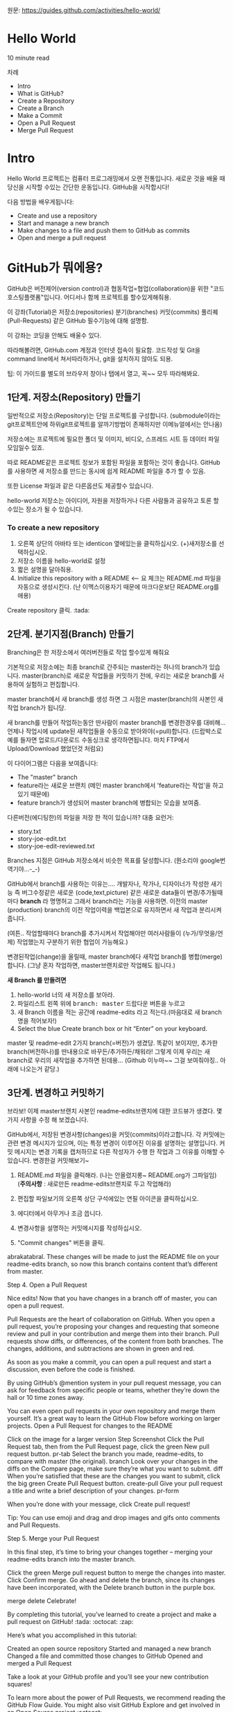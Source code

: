 원문: https://guides.github.com/activities/hello-world/

* Hello World
10 minute read

차례
 + Intro
 + What is GitHub?
 + Create a Repository
 + Create a Branch
 + Make a Commit
 + Open a Pull Request
 + Merge Pull Request

* Intro
# The Hello World project is a time-honored tradition in computer programming.
# It is a simple exercise that gets you started when learning something new.
# Let’s get started with GitHub!
Hello World 프로젝트는 컴퓨터 프로그래밍에서 오랜 전통입니다.
새로운 것을 배울 때 당신을 시작할 수있는 간단한 운동입니다.
GitHub을 시작합시다!

# You’ll learn how to:
다음 방법을 배우게됩니다:
 + Create and use a repository
 + Start and manage a new branch
 + Make changes to a file and push them to GitHub as commits
 + Open and merge a pull request

# What is GitHub?
* *GitHub가 뭐에용?*

# GitHub is a code hosting platform for version control and collaboration.
# It lets you and others work together on projects from anywhere.
GitHub은 버전제어(version control)과 협동작업=협업(collaboration)을 위한 "코드호스팅플랫폼"입니다.
어디서나 함께 프로젝트를 할수있게해줘용.

# This tutorial teaches you GitHub essentials like repositories, branches, commits, and Pull Requests.
# You’ll create your own Hello World repository and learn GitHub’s Pull Request workflow, a popular way to create and review code.
이 강좌(Tutorial)은
저장소(repositories) 분기(branches) 커밋(commits)
풀리퀘(Pull-Requests) 같은 GitHub 필수기능에 대해 설명함.

# No coding necessary
이 강좌는 코딩을 안해도 배울수 있다.

# To complete this tutorial, you need a GitHub.com account and Internet access.
# You don’t need to know how to code, use the command line, or install Git (the version control software GitHub is built on).
따라해볼려면, GitHub.com 계정과 인터넷 접속이 필요함.
코드작성 및 Git을 command line에서 쳐서따라하거나, git을 설치하지 않아도 되용.

    # Tip: Open this guide in a separate browser window (or tab) so
    # you can see it while you complete the steps in the tutorial.
    팁: 이 가이드를 별도의 브라우저 창이나 탭에서 열고, 꼭~~ 모두 따라해봐요.

# ** Step 1. Create a Repository
** 1단계. 저장소(Repository) 만들기
  # A repository is usually used to organize a single project.
  # Repositories can contain folders and files, images, videos, spreadsheets, and data sets – anything your project needs.
  # We recommend including a README, or a file with information about your project.
  # GitHub makes it easy to add one at the same time you create your new repository.
  # It also offers other common options such as a license file.
일반적으로 저장소(Repository)는 단일 프로젝트를
구성합니다. (submodule이라는 git프로젝트안에 하위git프로젝트를
알까기방법이 존재하지만 이메뉴얼에서는 안나옴)

저장소에는 프로젝트에 필요한 폴더 및 이미지, 비디오, 스프레드 시트 등
데이터 파일 모임일수 있죠.

따로 README같은 프로젝트 정보가 포함된 파일을 포함하는 것이 좋습니다.
GitHub를 사용하면 새 저장소를 만드는 동시에 쉽게 README 파일을 추가 할
수 있음.

또한 License 파일과 같은 다른옵션도 제공할수 있습니다.

# Your "hello-world" repository can be a place where you store ideas,
# resources, or even share and discuss things with others.
hello-world 저장소는
아이디어, 자원을 저장하거나 다른 사람들과 공유하고 토론 할 수있는 장소가 될 수 있습니다.

*** To create a new repository

   # 1. In the upper right corner, next to your avatar or identicon,
   # click and then select New repository.
   # 2. Name your repository hello-world.
   # 3. Write a short description.
    1. 오른쪽 상단의 아바타 또는 identicon 옆에있는을 클릭하십시오.
       (+)새저장소를 선택하십시오.
    2. 저장소 이름을 hello-world로 설정
    3. 짧은 설명을 달아줘용.
    4. Initialize this repository with a README <-- 요 체크는 README.md 파일을
       자동으로 생성시킨다.
       (난 이맥스이용자기 때문에 마크다운보단 README.org를 애용)

[[file:./images/create-new-repo.png]]

# Click Create repository. :tada:
Create repository 클릭. :tada:

# ** Step 2. Create a Branch
** 2단계. 분기지점(Branch) 만들기

# Branching is the way to work on different versions of a repository
# at one time.
Branching은 한 저장소에서 여러버전들로 작업 할수있게 해줘요

# By default your repository has one branch named master which is considered to be the definitive branch.
# We use branches to experiment and make edits before committing them to master.
기본적으로 저장소에는 최종 branch로 간주되는 master라는 하나의 branch가 있습니다.
master(branch)로 새로운 작업들을 커밋하기 전에, 우리는 새로운 branch를 사용하여 실험하고 편집합니다.

# When you create a branch off the master branch, you’re making a copy, or snapshot, of master as it was at that point in time.
# If someone else made changes to the master branch while you were working on your branch, you could pull in those updates.
master branch에서 새 branch를 생성 하면 그 시점은 master(branch)의 사본인 새작업 branch가 됩니당.

새 branch를 만들어 작업하는동안 딴사람이 master branch를 변경한경우를 대비해...
언제나 작업시에 update된 새작업들을 수동으로 받아와야(=pull)합니다.
(드랍박스로 예를 들자면 업로드/다운로드 수동싱크로 생각하면됩니다.
마치 FTP에서 Upload/Download 했었던것 처럼요)

# This diagram shows:
이 다이어그램은 다음을 보여줍니다:

 # + The master branch
 # + A new branch called feature (because we’re doing ‘feature work’ on this branch)
 # + The journey that feature takes before it’s merged into master
 + The "master" branch
 + feature라는 새로운 브랜치
   (메인 master branch에서 'feature라는 작업'을 하고있기 때문에)
 + feature branch가 생성되어 master branch에 병합되는 모습을 보여줌.

[[file:./images/branching.png]]

# Have you ever saved different versions of a file? Something like:
다른버전(에디팅한)의 파일을 저장 한 적이 있습니까? 대충 요런거:

 + story.txt
 + story-joe-edit.txt
 + story-joe-edit-reviewed.txt

# Branches accomplish similar goals in GitHub repositories.
Branches 지점은 GitHub 저장소에서 비슷한 목표를 달성합니다. (뭔소리야 google번역기야...-_-)

# Here at GitHub, our developers, writers, and designers use branches for keeping bug fixes and feature work separate from our master-(production)-branch.
# When a change is ready, they merge their branch into master.


GitHub에서 branch를 사용하는 이유는....
개발자나, 작가나, 디자이너가 작성한 새기능 즉 버그수정같은
새로운 (code,text,picture) 같은 새로운 data들이 변경/추가될때마다 *branch* 라 명명허고
그래서 branch라는 기능을 사용하면.
이전의 master (production) branch의 이전 작업이력을 백업본으로 유지하면서 새 작업과 분리시켜줍니다.

(여튼.. 작업할때마다 branch를 추가시켜서 작업해야만
여러사람들이 (누가/무엇을/언제) 작업했는지 구분하기 위한 협업이 가능해요.)

변경된작업(change)을 올릴때, master branch에다 새작업 branch를 병합(merge)합니다.
(그냥 혼자 작업하면, master브랜치로만 작업해도 됩니다.)

# To create a new branch
*새 Branch 를 만들려면*

    # 1. Go to your new repository hello-world.
    # 2. Click the drop down at the top of the file list that says branch: master.
    # 3. Type a branch name, readme-edits, into the new branch text box.
    # 4. Select the blue Create branch box or hit “Enter” on your keyboard.

    1. hello-world 너의 새 저장소를 보아라.
    2. 파일리스트 왼쪽 위에 @@html:<kbd>@@branch: master@@html:</kbd>@@ 드랍다운 버튼을 누르고
    3. 새 Branch 이름을 적는 공간에 readme-edits 라고 적는다.(마음대로 새 branch명을 적어보자!)
    4. Select the blue Create branch box or hit “Enter” on your keyboard.

[[file:./images/readme-edits.gif]]

# Now you have two branches, master and readme-edits.
# They look exactly the same, but not for long!
# Next we’ll add our changes to the new branch.
master 및 readme-edit 2가지 branch(=버전)가 생겼당.
똑같이 보이지만, 추가한 branch(버전하나)를 딴내용으로 바꾸든/추가하든/채워라!
그렇게 이제 우리는 새branch로 우리의 새작업을 추가하면 된데용...
(Github 이누마~~ 그걸 보여줘야징.. 아래에 나오는거 같당.)

# ** Step 3. Make and commit changes
** 3단계. 변경하고 커밋하기

# Bravo! Now, you’re on the code view for your readme-edits branch, which is a copy of master.
# Let’s make some edits.
브라보! 이제 master브랜치 사본인 readme-edits브랜치에 대한 코드뷰가 생겼다.
몇 가지 사항을 수정 해 보겠습니다.

# On GitHub, saved changes are called commits.
# Each commit has an associated commit message, which is a description explaining why a particular change was made.
# Commit messages capture the history of your changes, so other contributors can understand what you’ve done and why.
# Make and commit changes
GitHub에서, 저장된 변경사항(changes)을 커밋(commits)이라고합니다.
각 커밋에는 관련 변경 메시지가 있으며, 이는 특정 변경이 이루어진 이유를 설명하는 설명입니다.
커밋 메시지는 변경 기록을 캡처하므로 다른 작성자가 수행 한 작업과 그 이유를 이해할 수 있습니다.
변경한걸 커밋해보기~

# 2. Click the pencil icon in the upper right corner of the file view to edit.
# 3. In the editor, write a bit about yourself.
# 4. Write a commit message that describes your changes.
# 5. Click Commit changes button.
    1. README.md 파일을 클릭해라. (나는 안올렸지롱~ README.org가 그파일임) (*주의사항* : 새로만든 readme-edits브랜치로 두고 작업해라)

    2. 편집할 파일보기의 오른쪽 상단 구석에있는 연필 아이콘을
       클릭하십시오.
    3. 에디터에서 아무거나 조금 씁니다.
    4. 변경사항을 설명하는 커밋메시지를 작성하십시오.
    5. "Commit changes" 버튼을 클릭.

[[file:./images/commit.png]]

abrakatabral.
These changes will be made to just the README file on your readme-edits branch, so now this branch contains content that’s different from master.

Step 4. Open a Pull Request

Nice edits! Now that you have changes in a branch off of master, you can open a pull request.

Pull Requests are the heart of collaboration on GitHub. When you open a pull request, you’re proposing your changes and requesting that someone review and pull in your contribution and merge them into their branch. Pull requests show diffs, or differences, of the content from both branches. The changes, additions, and subtractions are shown in green and red.

As soon as you make a commit, you can open a pull request and start a discussion, even before the code is finished.

By using GitHub’s @mention system in your pull request message, you can ask for feedback from specific people or teams, whether they’re down the hall or 10 time zones away.

You can even open pull requests in your own repository and merge them yourself. It’s a great way to learn the GitHub Flow before working on larger projects.
Open a Pull Request for changes to the README

Click on the image for a larger version
Step 	Screenshot
Click the
Pull Request tab, then from the Pull Request page, click the green New pull request button. 	pr-tab
Select the branch you made, readme-edits, to compare with master (the original). 	branch
Look over your changes in the diffs on the Compare page, make sure they’re what you want to submit. 	diff
When you’re satisfied that these are the changes you want to submit, click the big green Create Pull Request button. 	create-pull
Give your pull request a title and write a brief description of your changes. 	pr-form

When you’re done with your message, click Create pull request!

    Tip: You can use emoji and drag and drop images and gifs onto comments and Pull Requests.

Step 5. Merge your Pull Request

In this final step, it’s time to bring your changes together – merging your readme-edits branch into the master branch.

    Click the green Merge pull request button to merge the changes into master.
    Click Confirm merge.
    Go ahead and delete the branch, since its changes have been incorporated, with the Delete branch button in the purple box.

merge delete
Celebrate!

By completing this tutorial, you’ve learned to create a project and make a pull request on GitHub! :tada: :octocat: :zap:

Here’s what you accomplished in this tutorial:

    Created an open source repository
    Started and managed a new branch
    Changed a file and committed those changes to GitHub
    Opened and merged a Pull Request

Take a look at your GitHub profile and you’ll see your new contribution squares!

To learn more about the power of Pull Requests, we recommend reading the GitHub Flow Guide. You might also visit GitHub Explore and get involved in an Open Source project :octocat:

    Tip: Check out our other Guides, YouTube Channel and On-Demand Training for more on how to get started with GitHub.

# These changes will be made to just the README file on your readme-edits branch, so now this branch contains content that’s different from master.
이러한 변경사항은 readme-edits 브랜치의 README.org 파일에만 적용되므로 이제 이 branch에는 master와 다른 내용이 포함됩니다.

# ** Step 4. Open a Pull Request
** 4단계. Pull Request를 해보자!

# Nice edits! Now that you have changes in a branch off of master, you can open a pull request.
편집/추가 잘했어! 이제 넌 master의 branch에서 변경된 사항이 갖고 있으므로, pull request 할수 있습니다.

# Pull Requests are the heart of collaboration on GitHub.
# When you open a pull request, you’re proposing your changes and
# requesting that someone review and pull in your contribution and
# merge them into their branch.
# Pull requests show diffs, or differences, of the content from both branches.
# The changes, additions, and subtractions are shown in green and red.

풀 요청(Pull Requests)은 GitHub의 공동 작업의 핵심입니다.
니가 너의 변경내용을 제안하는 "풀리퀘(Pull Requests)"을 하면,
(풀리퀘 받은)저장소 주인은
너의 공헌(contribution)들을 받아서(pull), 검토(review)하고,
자신의 저장소에 새 branch를 병합(merge)하게 된다.
(당연히 협업에 생각이 없다면 안해줄수도 있다.)

풀리퀘 는 두 Branches 를 보여주고,내용의 부분 차이점도 표시해줘용.
추가된변경(+)은 Green으로, 빠진변경(-)은 Red로 표시됩니다.

# As soon as you make a commit,
# you can open a pull request and start a discussion,
# even before the code is finished.
커밋을하는 즉시, 풀리퀘를 보내공 토론을 시작할 수 있습니다.
당연히 커밋전에 할수도 있다

# By using GitHub’s @mention system in your pull request message,
# you can ask for feedback from specific people or teams,
# whether they’re down the hall or 10 time zones away.
풀 요청 메시지에서 GitHub의 [[https://help.github.com/articles/about-writing-and-formatting-on-github/#text-formatting-toolbar][@mention(언급)시스템]] 사용허면,
가까운동네에 있든지 10시간대에 떨어져있는 딴나라에 있는
특정 사람이나 팀으로부터 피드백을 요청할 수 있습니다.

# You can even open pull requests in your own repository and merge them yourself.
# It’s a great way to learn the GitHub Flow before working on larger projects.
# Open a Pull Request for changes to the README
심지어 자신의 저장소에서 pull requests을 직접보내고, 병합(merge) 할 수도 있습니다.
대규모 프로젝트를 수행하기 전에 GitHub FLow를 배울수 있어 조타

# *** Open a Pull Request for changes to the README
*** README에 대한 변경사항에 대해, 풀리쾌를 열어보자.

# **** 1. Click the Pull Request tab, then from the Pull Request page, click the green New pull request button.
-------------------------------------------------------------------------------------------------------------------
**** 1. Pull Request탭 클릭, Pull Request 페이지에서, @@html:<kbd>@@New pull request@@html:</kbd>@@ 녹색 버튼을 클릭
     [[file:./images/pr-tab.gif]]
-------------------------------------------------------------------------------------------------------------------
# **** 2. Select the branch you made, readme-edits, to compare with master (the original). 	branch
**** 2. 비교하고픈, 원본(base) branch를 선택, 추가코드(compare) branch를 선택. (*주의*: base와 compare 자리가 바꿔봐라==증분추가 가능)
     [[file:./images/pick-branch.png]]
-------------------------------------------------------------------------------------------------------------------
# **** 3. Look over your changes in the diffs on the Compare page, make sure they’re what you want to submit. 	diff
**** 3.비교 페이지에서 비교 항목의 변경 사항을 살펴보고 제출하려는 내용이 맞는지 확인하셈.
     [[file:./images/diff.png]]
-------------------------------------------------------------------------------------------------------------------
# **** 4.When you’re satisfied that these are the changes you want to submit, click the big green Create Pull Request button. 	create-pull
**** 4.제출하려는 변경사항이 만족스럽다면 *@@html:<kbd>@@Create Pull Request@@html:</kbd>@@* 녹색버튼을 클릭
     [[file:./images/create-pr.png]]
-------------------------------------------------------------------------------------------------------------------
# **** 5.Give your pull request a title and write a brief description of your changes. 	pr-form
**** 5.pull request에 제목과 변경사항에 대한 간략한 설명을 작성해봐용.
     [[file:./images/pr-form.png]]
-------------------------------------------------------------------------------------------------------------------
# When you’re done with your message, click Create pull request!
메시지 작성이 끝나면, "Create pull request" 클릭

    # Tip: You can use emoji and drag and drop images and gifs onto
    # comments and Pull Requests.
    팁: 코멘트에 [[https://help.github.com/articles/basic-writing-and-formatting-syntax/#using-emoji][emoji아이콘]] 이나 [[https://help.github.com/articles/file-attachments-on-issues-and-pull-requests/][마우스로 GIF 또는 그냥 이미지를 추가]]할수도 있어요.

# ** Step 5. Merge your Pull Request
** 5단계. Merge your Pull Request

# In this final step, it’s time to bring your changes together –
# merging your readme-edits branch into the master branch.

이 마지막 단계에선,
readme-edits branch와 master branch의 변경사항들을
병합(merge)해보는 시간이 드디어~~ 왔습니다.

 # + Click the green Merge pull request button to merge the changes into master.
 # + Click Confirm merge.
 # + Go ahead and delete the branch, since its changes have been incorporated, with the Delete branch button in the purple box.
 + @@html:<kbd>@@Merge pull request@@html:</kbd>@@ 녹색버튼을 클릭하여, 변경사항을 master에 병합합니다.
 + @@html:<kbd>@@Confirm merge@@html:</kbd>@@ 클릭.
 + 변경사항이 통합되었으므로, 보라색 상자의 @@html:<kbd>@@Delete branch@@html:</kbd>@@ 버튼을
   사용하여 방금 이미 merge적용된 branch를 삭제~~
[[file:./images/merge-button.png]]
[[file:./images/delete-button.png]]

*** Celebrate!

여기까지, GitHub에서 프로젝트를 만들고,  풀리퀘까지 배웠다. :tada: :octocat: :zap:

# Here’s what you accomplished in this tutorial:
수행한 작업은 다음과 같습니다:

 # + Created an open source repository
 # + Started and managed a new branch
 # + Changed a file and committed those changes to GitHub
 # + Opened and merged a Pull Request
 + 오픈소스 저장소를 만들었다.
 + 새로운 브랜치를 시작하고 Merge하는 방법을 배웠다.
 + 파일을 변경하고 GitHub에 commit해봤다.
 + Pull Request(풀리퀘)를 열고, Merge해봤다.

# Take a look at your GitHub profile and you’ll see your new [[https://help.github.com/articles/viewing-contributions-on-your-profile/][contribution squares]]!
[[https://github.com/PlumpMath][GitHub 프로필 페이지]]에 가보면, 새로운 [[https://help.github.com/articles/viewing-contributions-on-your-profile/][기여사각형]] 들을 보게 될 것입니다!

# To learn more about the power of Pull Requests, we recommend reading
# the [[https://guides.github.com/introduction/flow/][GitHub Flow Guide]].
Pull Requests의 힘에 대해 더 배우려면, [[https://guides.github.com/introduction/flow/][GitHub Flow Guide]]를 읽는 것이 좋습니다.

# You might also visit GitHub Explore and get involved in an Open Source project. :octocat:
[[https://github.com/explore][GitHub Explore]]를 방문하여 오픈 소스 프로젝트에 참여할 수도 있습니다. :octocat:

    # Tip: Check out our other [[https://guides.github.com/][Guides]], YouTube Channel and On-Demand
    # Training for more on how to get started with GitHub.
    팁 : GitHub을 시작하는 방법에 대한 자세한 내용은 다른 [[https://guides.github.com/][가이드]],
    [[https://www.youtube.com/githubguides][YouTube채널]] 및 [[https://services.github.com/on-demand/][On-Demand]] 교육을 확인하십시오.



Last updated April 7, 2016
